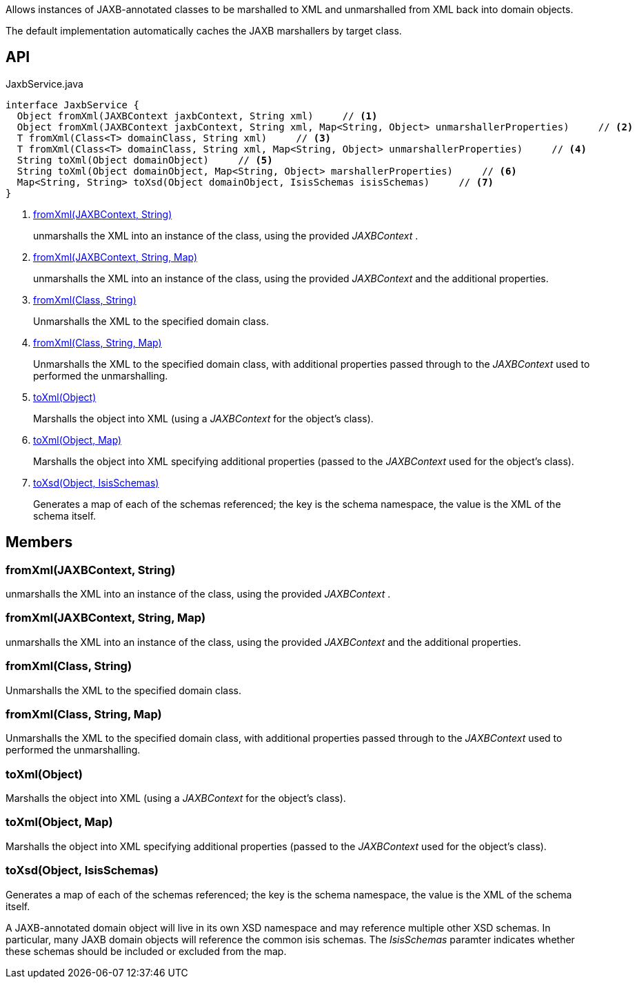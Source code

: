 :Notice: Licensed to the Apache Software Foundation (ASF) under one or more contributor license agreements. See the NOTICE file distributed with this work for additional information regarding copyright ownership. The ASF licenses this file to you under the Apache License, Version 2.0 (the "License"); you may not use this file except in compliance with the License. You may obtain a copy of the License at. http://www.apache.org/licenses/LICENSE-2.0 . Unless required by applicable law or agreed to in writing, software distributed under the License is distributed on an "AS IS" BASIS, WITHOUT WARRANTIES OR  CONDITIONS OF ANY KIND, either express or implied. See the License for the specific language governing permissions and limitations under the License.

Allows instances of JAXB-annotated classes to be marshalled to XML and unmarshalled from XML back into domain objects.

The default implementation automatically caches the JAXB marshallers by target class.

== API

[source,java]
.JaxbService.java
----
interface JaxbService {
  Object fromXml(JAXBContext jaxbContext, String xml)     // <.>
  Object fromXml(JAXBContext jaxbContext, String xml, Map<String, Object> unmarshallerProperties)     // <.>
  T fromXml(Class<T> domainClass, String xml)     // <.>
  T fromXml(Class<T> domainClass, String xml, Map<String, Object> unmarshallerProperties)     // <.>
  String toXml(Object domainObject)     // <.>
  String toXml(Object domainObject, Map<String, Object> marshallerProperties)     // <.>
  Map<String, String> toXsd(Object domainObject, IsisSchemas isisSchemas)     // <.>
}
----

<.> xref:#fromXml__JAXBContext_String[fromXml(JAXBContext, String)]
+
--
unmarshalls the XML into an instance of the class, using the provided _JAXBContext_ .
--
<.> xref:#fromXml__JAXBContext_String_Map[fromXml(JAXBContext, String, Map)]
+
--
unmarshalls the XML into an instance of the class, using the provided _JAXBContext_ and the additional properties.
--
<.> xref:#fromXml__Class_String[fromXml(Class, String)]
+
--
Unmarshalls the XML to the specified domain class.
--
<.> xref:#fromXml__Class_String_Map[fromXml(Class, String, Map)]
+
--
Unmarshalls the XML to the specified domain class, with additional properties passed through to the _JAXBContext_ used to performed the unmarshalling.
--
<.> xref:#toXml__Object[toXml(Object)]
+
--
Marshalls the object into XML (using a _JAXBContext_ for the object's class).
--
<.> xref:#toXml__Object_Map[toXml(Object, Map)]
+
--
Marshalls the object into XML specifying additional properties (passed to the _JAXBContext_ used for the object's class).
--
<.> xref:#toXsd__Object_IsisSchemas[toXsd(Object, IsisSchemas)]
+
--
Generates a map of each of the schemas referenced; the key is the schema namespace, the value is the XML of the schema itself.
--

== Members

[#fromXml__JAXBContext_String]
=== fromXml(JAXBContext, String)

unmarshalls the XML into an instance of the class, using the provided _JAXBContext_ .

[#fromXml__JAXBContext_String_Map]
=== fromXml(JAXBContext, String, Map)

unmarshalls the XML into an instance of the class, using the provided _JAXBContext_ and the additional properties.

[#fromXml__Class_String]
=== fromXml(Class, String)

Unmarshalls the XML to the specified domain class.

[#fromXml__Class_String_Map]
=== fromXml(Class, String, Map)

Unmarshalls the XML to the specified domain class, with additional properties passed through to the _JAXBContext_ used to performed the unmarshalling.

[#toXml__Object]
=== toXml(Object)

Marshalls the object into XML (using a _JAXBContext_ for the object's class).

[#toXml__Object_Map]
=== toXml(Object, Map)

Marshalls the object into XML specifying additional properties (passed to the _JAXBContext_ used for the object's class).

[#toXsd__Object_IsisSchemas]
=== toXsd(Object, IsisSchemas)

Generates a map of each of the schemas referenced; the key is the schema namespace, the value is the XML of the schema itself.

A JAXB-annotated domain object will live in its own XSD namespace and may reference multiple other XSD schemas. In particular, many JAXB domain objects will reference the common isis schemas. The _IsisSchemas_ paramter indicates whether these schemas should be included or excluded from the map.

